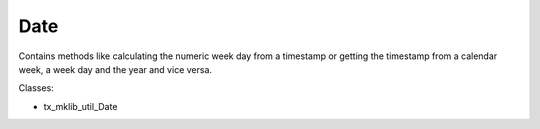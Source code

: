 .. ==================================================
.. FOR YOUR INFORMATION
.. --------------------------------------------------
.. -*- coding: utf-8 -*- with BOM.






Date
====

Contains methods like calculating the numeric week day from a timestamp or getting the
timestamp from a calendar week, a week day and the year and vice versa.


Classes:

* tx_mklib_util_Date